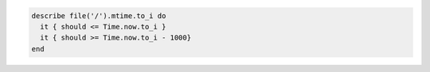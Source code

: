.. The contents of this file may be included in multiple topics (using the includes directive).
.. The contents of this file should be modified in a way that preserves its ability to appear in multiple topics.

.. To test the mtime for a file:

.. code-block:: ruby

   describe file('/').mtime.to_i do
     it { should <= Time.now.to_i }
     it { should >= Time.now.to_i - 1000}
   end
